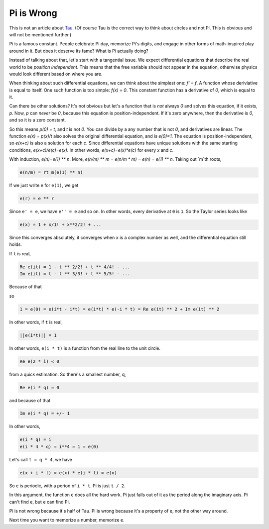 Pi is Wrong
-----------

This is not an article about Tau_.
(Of course Tau is the correct way to think about circles
and not Pi.
This is obvious and will not be mentioned further.)

.. _Tau: https://www.math.utah.edu/~palais/pi.html

Pi is a famous constant.
People celebrate Pi day,
memorize Pi's digits,
and engage in other forms of math-inspired play around in it.
But does it deserve its fame?
What is Pi actually doing?

Instead of talking about that,
let's start with a tangential issue.
We expect differential equations that describe the real world
to be *position independent*.
This means that the free variable should not appear in the equation,
otherwise physics would look different based on where you are.

When thinking about such differential equations,
we can think about the
simplest one: `f' = f`.
A function whose deriviative is equal to itself.
One such function is too simple: `f(x) = 0`.
This constant function has a derivative of `0`,
which is equal to it.

Can there be other solutions?
It's not obvious but let's a function that is
*not*
always `0` and solves this equation,
if it exists, `p`.
Now, `p` can *never* be `0`, because this equation is position-independent.
If it's zero anywhere, then the derivative is `0`, and so it is a zero constant.

So this means `p(0) = t`, and `t` is not `0`.
You can divide by a any number that is not `0`,
and derivatives are linear.
The function `e(x) = p(x)/t` also solves the original differential equation,
and is `e(0)=1`.
The equation is position-independent, so `e(x+c)` is also a solution
for each `c`.
Since differential equations have unique solutions with the same starting conditions,
`e(x+c)/e(c)=e(x)`.
In other words, `e(x+c)=e(x)*e(c)` for every `x` and `c`.

With induction, `e(n)=e(1) ** n`.
More, `e(n/m) ** m = e(n/m * m) = e(n) = e(1) ** n`.
Taking out `m`th roots,

.. code::

    e(n/m) = rt_m(e(1) ** n)

If we just write ``e`` for ``e(1)``, we get


.. code::

    e(r) = e ** r

Since ``e' = e``,
we have ``e'' = e`` and so on.
In other words, every derivative at ``0`` is ``1``.
So the Taylor series looks like

.. code::

    e(x) = 1 + x/1! + x**2/2! + ...

Since this converges absolutely, it converges when ``x`` is a complex number as
well, and the differential equation still holds.

If ``t`` is real,

.. code::

    Re e(it) = 1 - t ** 2/2! + t ** 4/4! - ...
    Im e(it) = t - t ** 3/3! + t ** 5/5! - ...

Because of that

.. code:

    e(-i * t) = Re e(it) - i * Im e(i * t)

so

.. code::

    1 = e(0) = e(i*t - i*t) = e(i*t) * e(-i * t) = Re e(it) ** 2 + Im e(it) ** 2

In other words, if ``t`` is real,

.. code::

    ||e(i*t)|| = 1

In other words, ``e(i * t)`` is a function from the real line to the unit circle.

.. code::

   Re e(2 * i) < 0

from a quick estimation.
So there's a smallest number, q,

.. code::

   Re e(i * q) = 0

and because of that

.. code::

   Im e(i * q) = +/- 1


In other words,

.. code::

    e(i * q) = i
    e(i * 4 * q) = i**4 = 1 = e(0)

Let's call ``t = q * 4``, we have

.. code::

    e(x + i * t) = e(x) * e(i * t) = e(x)

So ``e`` is periodic, with a period of ``i * t``.
Pi is just ``t / 2``.

In this argument, the function ``e`` does all the hard work.
Pi just falls out of it as the period along the imaginary axis.
Pi can't find ``e``, but ``e`` can find Pi.

Pi is not wrong because it's half of Tau.
Pi is wrong because it's a property of ``e``,
not the other way around.

Next time you want to memorize a number, memorize ``e``.
